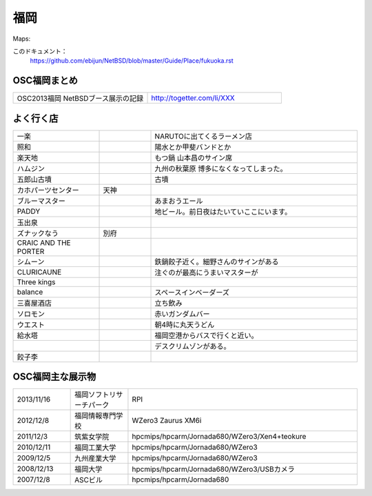 .. 
 Copyright (c) 2013 Jun Ebihara All rights reserved.
 Redistribution and use in source and binary forms, with or without
 modification, are permitted provided that the following conditions
 are met:
 1. Redistributions of source code must retain the above copyright
    notice, this list of conditions and the following disclaimer.
 2. Redistributions in binary form must reproduce the above copyright
    notice, this list of conditions and the following disclaimer in the
    documentation and/or other materials provided with the distribution.
 THIS SOFTWARE IS PROVIDED BY THE AUTHOR ``AS IS'' AND ANY EXPRESS OR
 IMPLIED WARRANTIES, INCLUDING, BUT NOT LIMITED TO, THE IMPLIED WARRANTIES
 OF MERCHANTABILITY AND FITNESS FOR A PARTICULAR PURPOSE ARE DISCLAIMED.
 IN NO EVENT SHALL THE AUTHOR BE LIABLE FOR ANY DIRECT, INDIRECT,
 INCIDENTAL, SPECIAL, EXEMPLARY, OR CONSEQUENTIAL DAMAGES (INCLUDING, BUT
 NOT LIMITED TO, PROCUREMENT OF SUBSTITUTE GOODS OR SERVICES; LOSS OF USE,
 DATA, OR PROFITS; OR BUSINESS INTERRUPTION) HOWEVER CAUSED AND ON ANY
 THEORY OF LIABILITY, WHETHER IN CONTRACT, STRICT LIABILITY, OR TORT
 (INCLUDING NEGLIGENCE OR OTHERWISE) ARISING IN ANY WAY OUT OF THE USE OF
 THIS SOFTWARE, EVEN IF ADVISED OF THE POSSIBILITY OF SUCH DAMAGE.


福岡
-------

Maps:

このドキュメント：
 https://github.com/ebijun/NetBSD/blob/master/Guide/Place/fukuoka.rst

OSC福岡まとめ
~~~~~~~~~~~~~

.. csv-table::
 :widths: 70 70

 OSC2013福岡 NetBSDブース展示の記録,http://togetter.com/li/XXX


よく行く店
~~~~~~~~~~~~~~

.. csv-table::
 :widths: 25 15 60

 一楽,,NARUTOに出てくるラーメン店
 照和,,陽水とか甲斐バンドとか
 楽天地,,もつ鍋 山本昌のサイン席
 ハムジン,,九州の秋葉原 博多になくなってしまった。
 五郎山古墳,,古墳
 カホパーツセンター,天神,
 ブルーマスター,,あまおうエール
 PADDY,,地ビール。前日夜はたいていここにいます。
 玉出泉,,
 ズナックなう,別府,
 CRAIC AND THE PORTER,,
 シムーン,,鉄鍋餃子近く。細野さんのサインがある
 CLURICAUNE,,注ぐのが最高にうまいマスターが
 Three kings,,
 balance,,スペースインベーダーズ
 三喜屋酒店,,立ち飲み
 ソロモン,,赤いガンダムバー
 ウエスト,,朝4時に丸天うどん
 給水塔,,福岡空港からバスで行くと近い。
 ,, デスクリムゾンがある。
 餃子李,,


OSC福岡主な展示物
~~~~~~~~~~~~~~~~~

.. csv-table::
 :widths: 15 15 60

 2013/11/16,福岡ソフトリサーチパーク,RPI
 2012/12/8,福岡情報専門学校,WZero3 Zaurus XM6i
 2011/12/3,筑紫女学院,hpcmips/hpcarm/Jornada680/WZero3/Xen4+teokure
 2010/12/11,福岡工業大学,hpcmips/hpcarm/Jornada680/WZero3
 2009/12/5,九州産業大学,hpcmips/hpcarm/Jornada680/WZero3
 2008/12/13,福岡大学,hpcmips/hpcarm/Jornada680/WZero3/USBカメラ
 2007/12/8,ASCビル,hpcmips/hpcarm/Jornada680


.. image:: /Picture/2010/12/10/P1000102.JPG
.. image:: /Picture/2010/12/10/P1000104.JPG
.. image:: /Picture/2010/12/10/P1000107.JPG
.. image:: /Picture/2010/12/10/P1000109.JPG
.. image:: /Picture/2010/12/10/P1000110.JPG
.. image:: /Picture/2010/12/10/P1000113.JPG
.. image:: /Picture/2010/12/11/P1000115.JPG
.. image:: /Picture/2010/12/11/P1000116.JPG
.. image:: /Picture/2011/12/02/P1001367.JPG
.. image:: /Picture/2011/12/02/P1001371.JPG
.. image:: /Picture/2011/12/02/P1001372.JPG
.. image:: /Picture/2011/12/02/P1001373.JPG
.. image:: /Picture/2011/12/02/P1001376.JPG
.. image:: /Picture/2011/12/02/P1001377.JPG
.. image:: /Picture/2011/12/02/P1001379.JPG
.. image:: /Picture/2011/12/02/P1001380.JPG
.. image:: /Picture/2011/12/02/P1001381.JPG
.. image:: /Picture/2011/12/03/P1001383.JPG
.. image:: /Picture/2011/12/03/P1001384.JPG
.. image:: /Picture/2011/12/03/P1001385.JPG
.. image:: /Picture/2011/12/03/P1001386.JPG
.. image:: /Picture/2011/12/03/P1001389.JPG
.. image:: /Picture/2011/12/04/P1001390.JPG
.. image:: /Picture/2011/12/04/P1001392.JPG
.. image:: /Picture/2011/12/04/P1001393.JPG
.. image:: /Picture/2011/12/04/P1001394.JPG
.. image:: /Picture/2011/12/04/P1001395.JPG
.. image:: /Picture/2011/12/04/P1001396.JPG
.. image:: /Picture/2011/12/04/P1001397.JPG
.. image:: /Picture/2011/12/04/P1001398.JPG
.. image:: /Picture/2012/12/08/DSC_1364.jpg
.. image:: /Picture/2012/12/08/DSC_1365.jpg
.. image:: /Picture/2012/12/08/DSC_1367.jpg
.. image:: /Picture/2012/12/08/DSC_1368.jpg
.. image:: /Picture/2012/12/08/DSC_1369.jpg
.. image:: /Picture/2012/12/08/DSC_1370.jpg
.. image:: /Picture/2012/12/08/DSC_1371.jpg
.. image:: /Picture/2012/12/08/DSC_1373.jpg
.. image:: /Picture/2012/12/08/DSC_1374.jpg
.. image:: /Picture/2012/12/08/DSC_1376.jpg
.. image:: /Picture/2012/12/08/DSC_1377.jpg
.. image:: /Picture/2012/12/08/DSC_1379.jpg

